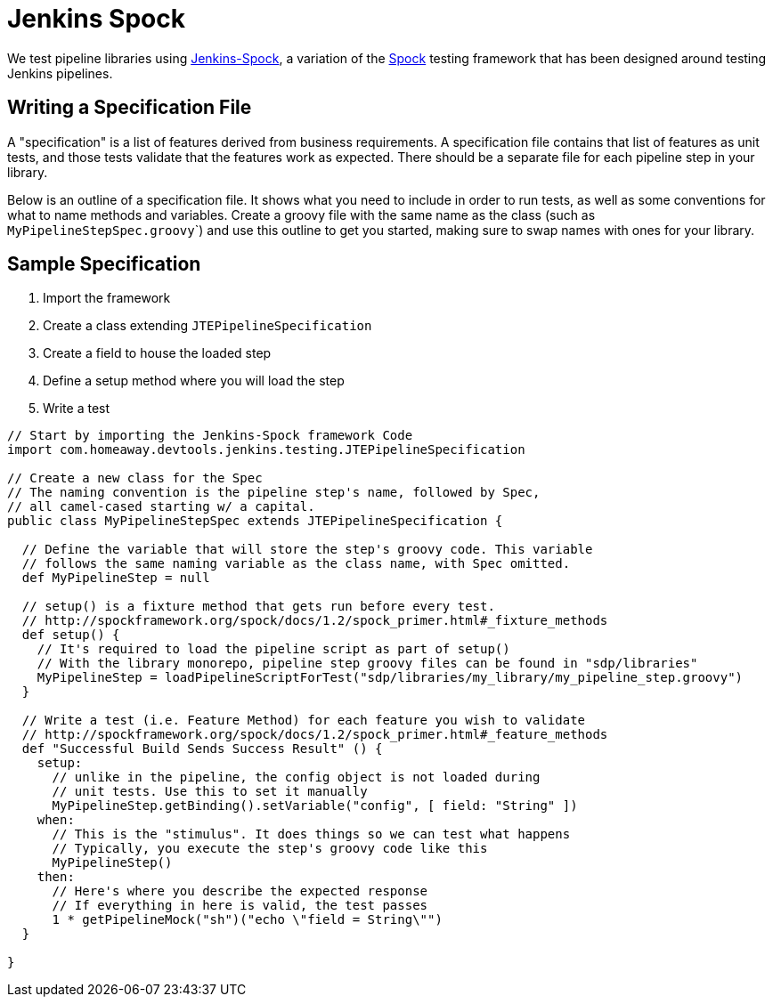 = Jenkins Spock

We test pipeline libraries using https://github.com/homeaway/jenkins-spock[Jenkins-Spock], a variation of the http://spockframework.org/spock/docs[Spock] testing framework that has been designed around testing Jenkins pipelines. 

== Writing a Specification File

A "specification" is a list of features derived from business requirements. A specification file contains that list of features as unit tests, and those tests validate that the features work as expected. There should be a separate file for each pipeline step in your library.

Below is an outline of a specification file. It shows what you need to include in order to run tests, as well as some conventions for what to name methods and variables.  Create a groovy file with the same name as the class (such as ``MyPipelineStepSpec.groovy```) and use this outline to get you started, making sure to swap names with ones for your library.

== Sample Specification

. Import the framework
. Create a class extending `JTEPipelineSpecification`
. Create a field to house the loaded step
. Define a setup method where you will load the step
. Write a test

[source,groovy]
----
// Start by importing the Jenkins-Spock framework Code
import com.homeaway.devtools.jenkins.testing.JTEPipelineSpecification

// Create a new class for the Spec
// The naming convention is the pipeline step's name, followed by Spec,
// all camel-cased starting w/ a capital.
public class MyPipelineStepSpec extends JTEPipelineSpecification {

  // Define the variable that will store the step's groovy code. This variable
  // follows the same naming variable as the class name, with Spec omitted.
  def MyPipelineStep = null

  // setup() is a fixture method that gets run before every test.
  // http://spockframework.org/spock/docs/1.2/spock_primer.html#_fixture_methods
  def setup() {
    // It's required to load the pipeline script as part of setup()
    // With the library monorepo, pipeline step groovy files can be found in "sdp/libraries"
    MyPipelineStep = loadPipelineScriptForTest("sdp/libraries/my_library/my_pipeline_step.groovy")
  }

  // Write a test (i.e. Feature Method) for each feature you wish to validate
  // http://spockframework.org/spock/docs/1.2/spock_primer.html#_feature_methods
  def "Successful Build Sends Success Result" () {
    setup:
      // unlike in the pipeline, the config object is not loaded during
      // unit tests. Use this to set it manually
      MyPipelineStep.getBinding().setVariable("config", [ field: "String" ])
    when:
      // This is the "stimulus". It does things so we can test what happens
      // Typically, you execute the step's groovy code like this
      MyPipelineStep()
    then:
      // Here's where you describe the expected response
      // If everything in here is valid, the test passes
      1 * getPipelineMock("sh")("echo \"field = String\"")
  }

}
----